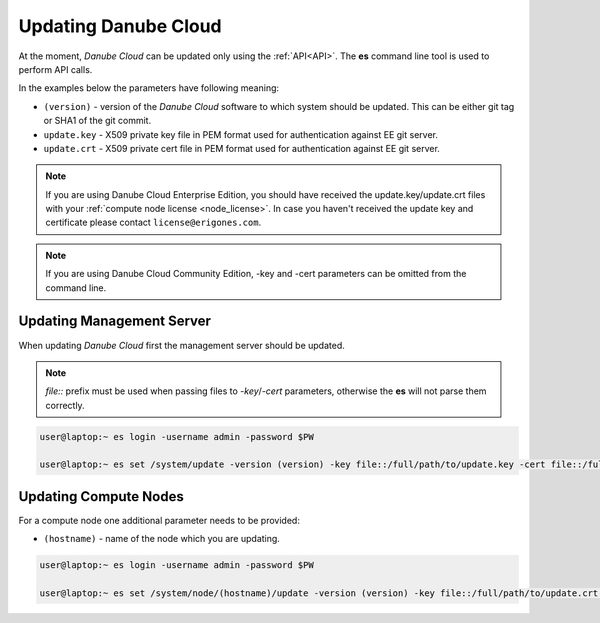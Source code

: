 .. _update_esdc:

Updating Danube Cloud
#####################

At the moment, *Danube Cloud* can be updated only using the :ref:`API<API>`. The **es** command line tool is used to perform API calls.

In the examples below the parameters have following meaning:

* ``(version)`` - version of the *Danube Cloud* software to which system should be updated. This can be either git tag or SHA1 of the git commit.

* ``update.key`` - X509 private key file in PEM format used for authentication against EE git server.

* ``update.crt`` - X509 private cert file in PEM format used for authentication against EE git server.

.. note:: If you are using Danube Cloud Enterprise Edition, you should have received the update.key/update.crt files with your :ref:`compute node license <node_license>`.
    In case you haven't received the update key and certificate please contact ``license@erigones.com``.

.. note:: If you are using Danube Cloud Community Edition, -key and -cert parameters can be omitted from the command line.


Updating Management Server
==========================

When updating *Danube Cloud* first the management server should be updated.

.. note:: *file::* prefix must be used when passing files to *-key*/*-cert* parameters, otherwise the **es** will not parse them correctly.

.. code-block:: bash

    user@laptop:~ es login -username admin -password $PW

    user@laptop:~ es set /system/update -version (version) -key file::/full/path/to/update.key -cert file::/full/path/to/update.crt


Updating Compute Nodes
======================

For a compute node one additional parameter needs to be provided:

* ``(hostname)`` - name of the node which you are updating.

.. code-block:: bash

    user@laptop:~ es login -username admin -password $PW

    user@laptop:~ es set /system/node/(hostname)/update -version (version) -key file::/full/path/to/update.crt -cert file::/full/path/to/update.crt

